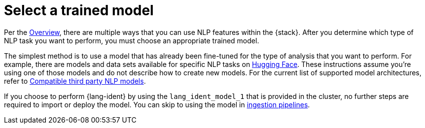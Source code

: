 = Select a trained model

// :keywords: serverless, elasticsearch, tbd

Per the
<<elasticsearch-explore-your-data-ml-nlp,Overview>>,
there are multiple ways that you can use NLP features within the {stack}.
After you determine which type of NLP task you want to perform, you must choose
an appropriate trained model.

The simplest method is to use a model that has already been fine-tuned for the
type of analysis that you want to perform. For example, there are models and
data sets available for specific NLP tasks on
https://huggingface.co/models[Hugging Face]. These instructions assume you're
using one of those models and do not describe how to create new models. For the
current list of supported model architectures, refer to
<<elasticsearch-explore-your-data-ml-nlp-model-reference,Compatible third party NLP models>>.

If you choose to perform {lang-ident} by using the `lang_ident_model_1` that is
provided in the cluster, no further steps are required to import or deploy the
model. You can skip to using the model in
<<elasticsearch-explore-your-data-ml-nlp-inference,ingestion pipelines>>.
